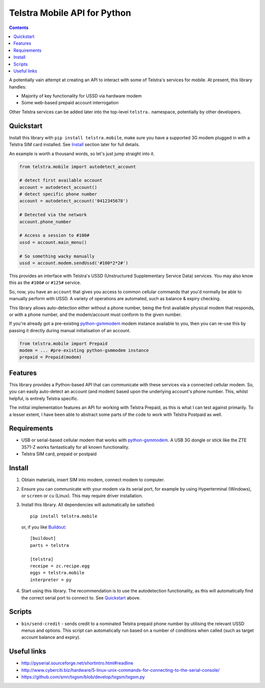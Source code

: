 Telstra Mobile API for Python
=============================

.. contents::

A potentially vain attempt at creating an API to interact with some of
Telstra's services for mobile.  At present, this library handles:

* Majority of key functionality for USSD via hardware modem
* Some web-based prepaid account interrogation

Other Telstra services can be added later into the top-level ``telstra.``
namespace, potentially by other developers.

Quickstart
----------

Install this library with ``pip install telstra.mobile``, make sure
you have a supported 3G modem plugged in with a Telstra SIM card
installed. See Install_ section later for full details.

An example is worth a thousand words, so let's just jump straight into
it.

.. code:: python

    from telstra.mobile import autodetect_account
    
    # detect first available account
    account = autodetect_account()  
    # detect specific phone number
    account = autodetect_account('0412345678')  

    # Detected via the network
    account.phone_number

    # Access a session to #100#
    ussd = account.main_menu()

    # So something wacky manually
    ussd = account.modem.sendUssd('#100*2*2#')

This provides an interface with Telstra's USSD (Unstructured Supplementary
Service Data) services. You may also know this as the ``#100#`` or ``#125#``
service.

So, now, you have an ``account`` that gives you access to common cellular
commands that you'd normally be able to manually perform with USSD. A variety
of operations are automated, such as balance & expiry checking.

This library allows auto-detection either without a phone number, being
the first available physical modem that responds, or with a phone number, and
the modem/account must conform to the given number.

If you're already got a pre-existing `python-gsmmodem`_ modem instance
available to you, then you can re-use this by passing it directly during
manual initialisation of an account.

.. code:: python

    from telstra.mobile import Prepaid
    modem = ... #pre-existing python-gsmmodem instance
    prepaid = Prepaid(modem)

Features
--------

This library provides a Python-based API that can communicate with these
services via a connected cellular modem.  So, you can easily auto-detect an
account (and modem) based upon the underlying account's phone number. This,
whilst helpful, is entirely Telstra specific.

The initital implementation features an API for working with Telstra Prepaid,
as this is what I can test against primarily.  To a lesser extent, I have
been able to abstract some parts of the code to work with Telstra Postpaid
as well.

Requirements
------------

* USB or serial-based cellular modem that works with `python-gsmmodem
  <https://github.com/faucamp/python-gsmmodem>`_.  A USB 3G dongle or stick
  like the ZTE 3571-Z works fantastically for all known functionality.
* Telstra SIM card, prepaid or postpaid

Install
-------

#. Obtain materials, insert SIM into modem, connect modem to computer.

#. Ensure you can communicate with your modem via its serial port, for 
   example by using Hyperterminal (Windows), or ``screen`` or ``cu`` (Linux).
   This may require driver installation.  

#. Install this library.  All dependencies will automatically be satisfied::

       pip install telstra.mobile

   or, if you like `Buildout <http://buildout.org>`_::

       [buildout]
       parts = telstra

       [telstra]
       receipe = zc.recipe.egg
       eggs = telstra.mobile
       interpreter = py

#. Start using this library. The recommendation is to use the autodetection
   functionality, as this will automatically find the correct serial port
   to connect to. See `Quickstart`_ above.


Scripts
-------

* ``bin/send-credit`` - sends credit to a nominated Telstra prepaid phone number by utilising
  the relevant USSD menus and options. This script can automatically run based
  on a number of conditions when called (such as target account balance and
  expiry).


Useful links
------------

* http://pyserial.sourceforge.net/shortintro.html#readline

* http://www.cyberciti.biz/hardware/5-linux-unix-commands-for-connecting-to-the-serial-console/

* https://github.com/smn/txgsm/blob/develop/txgsm/txgsm.py
